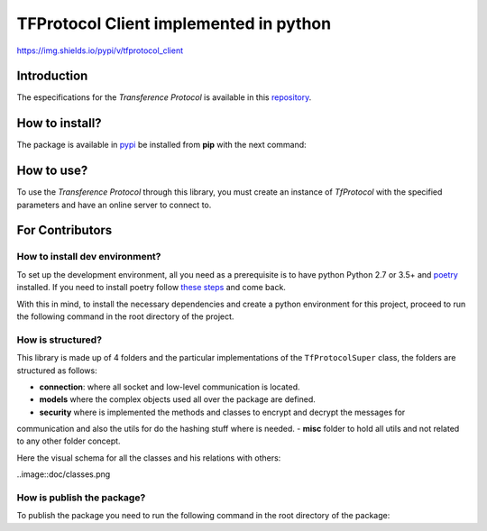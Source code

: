 =======================================
TFProtocol Client implemented in python
=======================================

https://img.shields.io/pypi/v/tfprotocol_client


----------------------
Introduction
----------------------

The especifications for the *Transference Protocol* is available in this `repository
<https://github.com/GoDjango-Development/TFProtocol/blob/main/doc/>`_.


----------------------
How to install?
----------------------
The package is available in `pypi <https://pypi.org>`_ be installed from **pip** with the
next command:

.. code-block:: bash
    pip install tfprotocol_client

----------------------
How to use?
----------------------

To use the *Transference Protocol* through this library, you must create an instance of
*TfProtocol* with the specified parameters and have an online server to connect to.

.. code-block:: python
    from tfprotocol_client.misc.constants import RESPONSE_LOGGER
    from tfprotocol_client.tfprotocol import TfProtocol
    ADDRESS = 'tfproto.expresscuba.com'
    PORT = 10345
    clienthash = '<clienthash>'
    publickey = '<publickey>'
    proto = TfProtocol('0.0', publickey, clienthash, ADDRESS, PORT)
    proto.connect()
    proto.echo_command('Hello World', response_handler=RESPONSE_LOGGER)
    proto.disconnect()


----------------------
For Contributors
----------------------

^^^^^^^^^^^^^^^^^^^^^^^^^^^^^^^
How to install dev environment?
^^^^^^^^^^^^^^^^^^^^^^^^^^^^^^^

To set up the development environment, all you need as a prerequisite is to have python Python
2.7  or 3.5+ and `poetry <https://python-poetry.org/>`_ installed. If you need to install poetry
follow `these steps <https://python-poetry.org/docs/#installation>`_ and come back. 

With this in mind, to install the necessary dependencies and create a python environment for
this project, proceed to run the following command in the root directory of the project.

.. code-block:: bash
    poetry install


^^^^^^^^^^^^^^^^^^^^^^^^^^^^^^^
How is structured?
^^^^^^^^^^^^^^^^^^^^^^^^^^^^^^^

This library is made up of 4 folders and the particular implementations of the ``TfProtocolSuper``
class, the folders are structured as follows:

- **connection**: where all socket and low-level communication is located.
- **models** where the complex objects used all over the package are defined.
- **security** where is implemented the methods and classes to encrypt and decrypt the messages for
communication and also the utils for do the hashing stuff where is needed.
- **misc** folder to hold all utils and not related to any other folder concept.

Here the visual schema for all the classes and his relations with others:

..image::doc/classes.png



^^^^^^^^^^^^^^^^^^^^^^^^^^^^^^^
How is publish the package?
^^^^^^^^^^^^^^^^^^^^^^^^^^^^^^^
To publish the package you need to run the following command in the root directory of the package:

.. code-block:: bash
    poetry publish


.. codeauthor:: lagcleaner <lagcleaner@gmail.com>
